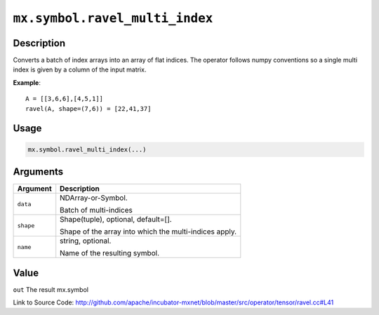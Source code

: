 .. raw:: html



``mx.symbol.ravel_multi_index``
==============================================================

Description
----------------------

Converts a batch of index arrays into an array of flat indices. The operator follows numpy conventions so a single multi index is given by a column of the input matrix.

**Example**::
	 
	 A = [[3,6,6],[4,5,1]]
	 ravel(A, shape=(7,6)) = [22,41,37]
	 

Usage
----------

.. code:: r

	mx.symbol.ravel_multi_index(...)

Arguments
------------------

+----------------------------------------+------------------------------------------------------------+
| Argument                               | Description                                                |
+========================================+============================================================+
| ``data``                               | NDArray-or-Symbol.                                         |
|                                        |                                                            |
|                                        | Batch of multi-indices                                     |
+----------------------------------------+------------------------------------------------------------+
| ``shape``                              | Shape(tuple), optional, default=[].                        |
|                                        |                                                            |
|                                        | Shape of the array into which the multi-indices apply.     |
+----------------------------------------+------------------------------------------------------------+
| ``name``                               | string, optional.                                          |
|                                        |                                                            |
|                                        | Name of the resulting symbol.                              |
+----------------------------------------+------------------------------------------------------------+

Value
----------

``out`` The result mx.symbol


Link to Source Code: http://github.com/apache/incubator-mxnet/blob/master/src/operator/tensor/ravel.cc#L41


.. disqus::
   :disqus_identifier: mx.symbol.ravel_multi_index
